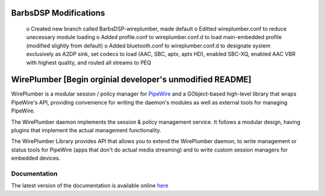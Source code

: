 BarbsDSP Modifications
======================
  o Created new branch called BarbsDSP-wireplumber, made default
  o Editted wireplumber.conf to reduce unecessary module loading
  o Added profile.conf to wireplumber.conf.d to load main-embedded profile (modified slightly from default)
  o Added bluetooth.conf to wireplumber.conf.d to designate system exclusively as A2DP sink, set codecs to load (AAC, SBC, aptx, aptx HD), enabled SBC-XQ, enabled AAC VBR with highest quality, and routed all streams to PEQ

WirePlumber [Begin orginial developer's unmodified README]
==========================================================

.. image:: https://gitlab.freedesktop.org/pipewire/wireplumber/badges/master/pipeline.svg
   :alt: Pipeline status

.. image:: https://scan.coverity.com/projects/21488/badge.svg
   :alt: Coverity Scan Build Status

.. image:: https://img.shields.io/badge/license-MIT-green
   :alt: License

.. image:: https://img.shields.io/badge/dynamic/json?color=informational&label=tag&query=%24%5B0%5D.name&url=https%3A%2F%2Fgitlab.freedesktop.org%2Fapi%2Fv4%2Fprojects%2F2941%2Frepository%2Ftags
   :alt: Tag

WirePlumber is a modular session / policy manager for
`PipeWire <https://pipewire.org>`_ and a GObject-based high-level library
that wraps PipeWire's API, providing convenience for writing the daemon's
modules as well as external tools for managing PipeWire.

The WirePlumber daemon implements the session & policy management service.
It follows a modular design, having plugins that implement the actual
management functionality.

The WirePlumber Library provides API that allows you to extend the WirePlumber
daemon, to write management or status tools for PipeWire
(apps that don't do actual media streaming) and to write custom session managers
for embedded devices.

Documentation
-------------

The latest version of the documentation is available online
`here <https://pipewire.pages.freedesktop.org/wireplumber/>`_
